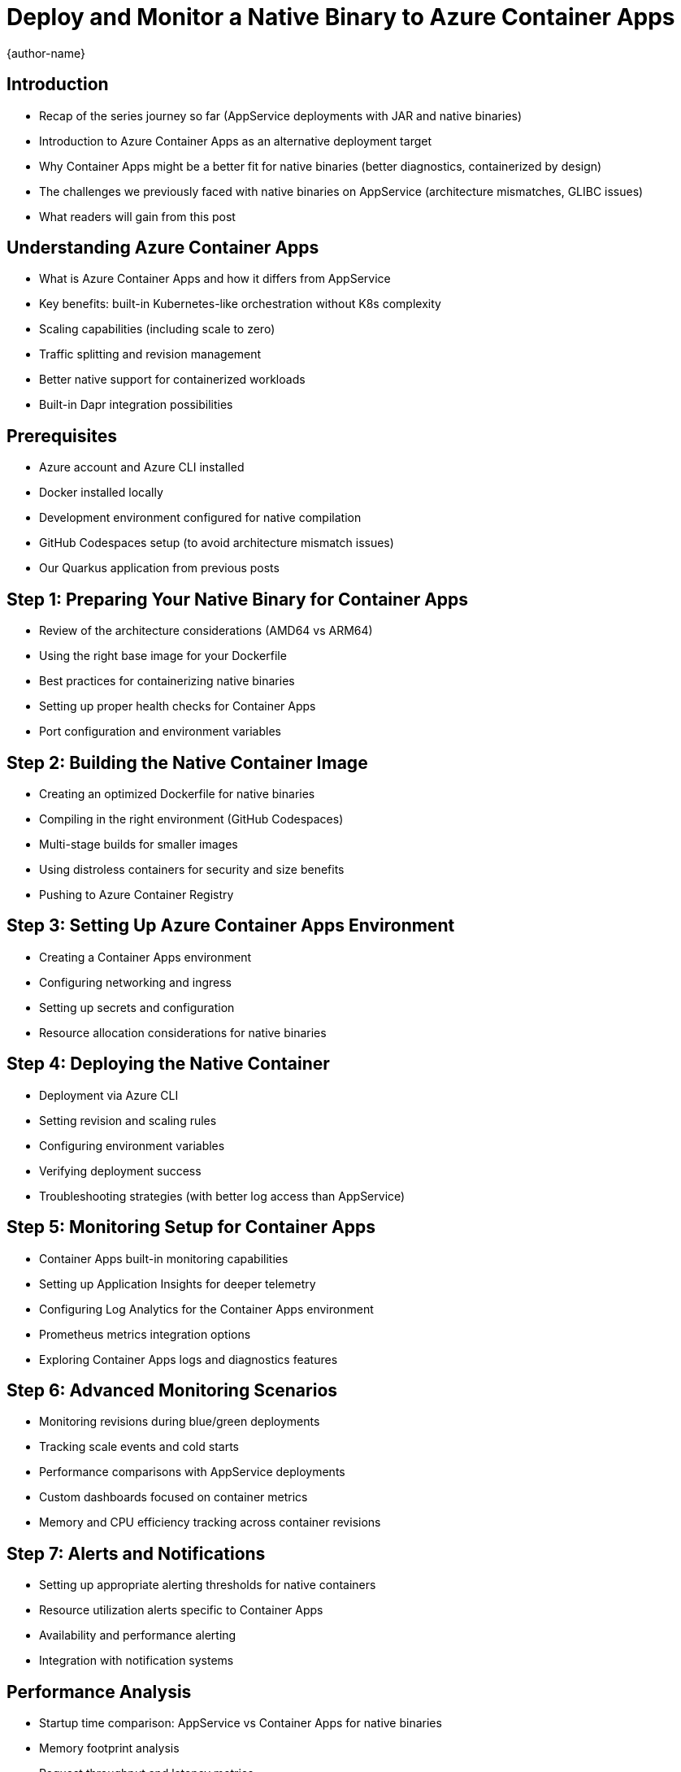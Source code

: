 = Deploy and Monitor a Native Binary to Azure Container Apps
:author: {author-name}
:icons: font
:source-highlighter: highlight.js

== Introduction
* Recap of the series journey so far (AppService deployments with JAR and native binaries)
* Introduction to Azure Container Apps as an alternative deployment target
* Why Container Apps might be a better fit for native binaries (better diagnostics, containerized by design)
* The challenges we previously faced with native binaries on AppService (architecture mismatches, GLIBC issues)
* What readers will gain from this post

== Understanding Azure Container Apps
* What is Azure Container Apps and how it differs from AppService
* Key benefits: built-in Kubernetes-like orchestration without K8s complexity
* Scaling capabilities (including scale to zero)
* Traffic splitting and revision management
* Better native support for containerized workloads
* Built-in Dapr integration possibilities

== Prerequisites
* Azure account and Azure CLI installed
* Docker installed locally
* Development environment configured for native compilation
* GitHub Codespaces setup (to avoid architecture mismatch issues)
* Our Quarkus application from previous posts

== Step 1: Preparing Your Native Binary for Container Apps
* Review of the architecture considerations (AMD64 vs ARM64)
* Using the right base image for your Dockerfile
* Best practices for containerizing native binaries
* Setting up proper health checks for Container Apps
* Port configuration and environment variables

== Step 2: Building the Native Container Image
* Creating an optimized Dockerfile for native binaries
* Compiling in the right environment (GitHub Codespaces)
* Multi-stage builds for smaller images
* Using distroless containers for security and size benefits
* Pushing to Azure Container Registry

== Step 3: Setting Up Azure Container Apps Environment
* Creating a Container Apps environment
* Configuring networking and ingress
* Setting up secrets and configuration
* Resource allocation considerations for native binaries

== Step 4: Deploying the Native Container
* Deployment via Azure CLI
* Setting revision and scaling rules
* Configuring environment variables
* Verifying deployment success
* Troubleshooting strategies (with better log access than AppService)

== Step 5: Monitoring Setup for Container Apps
* Container Apps built-in monitoring capabilities
* Setting up Application Insights for deeper telemetry
* Configuring Log Analytics for the Container Apps environment
* Prometheus metrics integration options
* Exploring Container Apps logs and diagnostics features

== Step 6: Advanced Monitoring Scenarios
* Monitoring revisions during blue/green deployments
* Tracking scale events and cold starts
* Performance comparisons with AppService deployments
* Custom dashboards focused on container metrics
* Memory and CPU efficiency tracking across container revisions

== Step 7: Alerts and Notifications
* Setting up appropriate alerting thresholds for native containers
* Resource utilization alerts specific to Container Apps
* Availability and performance alerting
* Integration with notification systems

== Performance Analysis
* Startup time comparison: AppService vs Container Apps for native binaries
* Memory footprint analysis
* Request throughput and latency metrics
* Cold start behavior in Container Apps environment
* Cost implications of the Container Apps deployment model

== Conclusion
* When to choose Container Apps over AppService for native binaries
* Summary of monitoring capabilities unique to Container Apps
* Best practices learned throughout the deployment journey
* Final thoughts on the native Java experience in Azure

== Definitions
•	Azure AppService
•	Azure Monitor

== Resources
* GitHub repository link with complete code and Dockerfiles
* Azure Container Apps documentation
* Monitoring reference documentation
* Troubleshooting guide for common issues

